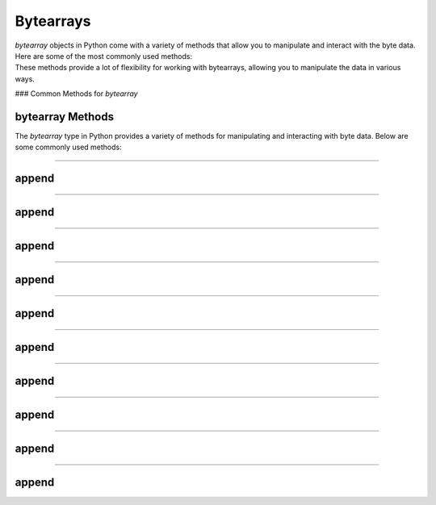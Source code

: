 ==========================
Bytearrays
==========================

| `bytearray` objects in Python come with a variety of methods that allow you to manipulate and interact with the byte data. Here are some of the most commonly used methods:
| These methods provide a lot of flexibility for working with bytearrays, allowing you to manipulate the data in various ways.

### Common Methods for `bytearray`


bytearray Methods
-----------------------

The `bytearray` type in Python provides a variety of methods for manipulating and interacting with byte data. Below are some commonly used methods:

----

append
----------------

.. py:method:: append(x)

    Append a single byte to the end of the bytearray.

    Example:

    .. code-block:: python

        my_ba = bytearray([65, 66, 67])
        my_ba.append(68)
        print(my_ba)
        # Output is bytearray(b'ABCD')

----

append
----------------

.. py:method:: extend(iterable)

    Extend the bytearray by appending elements from the iterable.

    Example:

    .. code-block:: python

        my_ba = bytearray([65, 66, 67])
        my_ba.extend([68, 69])
        print(my_ba)
        # Output is bytearray(b'ABCDE')

----

append
----------------

.. py:method:: insert(i, x)

    Insert a single byte at a given position.

    Example:

    .. code-block:: python

        my_ba = bytearray([65, 66, 67])
        my_ba.insert(1, 68)
        print(my_ba)
        # Output is bytearray(b'ADBC')

----

append
----------------

.. py:method:: remove(x)

    Remove the first occurrence of a byte.

    Example:

    .. code-block:: python

        my_ba = bytearray([65, 66, 67, 66])
        my_ba.remove(66)
        print(my_ba)
        # Output is bytearray(b'ACB')

----

append
----------------

.. py:method:: pop([i])

    Remove and return a byte at a given position. If no index is specified, removes and returns the last byte.

    Example:

    .. code-block:: python

        my_ba = bytearray([65, 66, 67])
        byte = my_ba.pop(1)
        print(byte)
        # Output is 66
        print(my_ba)
        # Output is bytearray(b'AC')

----

append
----------------

.. py:method:: clear()

    Remove all bytes from the bytearray.

    Example:

    .. code-block:: python

        my_ba = bytearray([65, 66, 67])
        my_ba.clear()
        print(my_ba)
        # Output is bytearray(b'')

----

append
----------------

.. py:method:: count(x)

    Return the number of occurrences of a byte.

    Example:

    .. code-block:: python

        my_ba = bytearray([65, 66, 67, 66])
        count = my_ba.count(66)
        print(count)
        # Output is 2

----

append
----------------

.. py:method:: find(sub[, start[, end]])

    Return the lowest index where the subsequence is found.

    Example:

    .. code-block:: python

        my_ba = bytearray(b'Hello, World!')
        index = my_ba.find(b'World')
        print(index)
        # Output is 7

----

append
----------------

.. py:method:: reverse()

    Reverse the bytes in place.

    Example:

    .. code-block:: python

        my_ba = bytearray([65, 66, 67])
        my_ba.reverse()
        print(my_ba)
        # Output is bytearray(b'CBA')

----

append
----------------

.. py:method:: decode(encoding='utf-8', errors='strict')

    Decode the bytearray to a string using the specified encoding.

    Example:

    .. code-block:: python

        my_ba = bytearray(b'Hello, World!')
        string = my_ba.decode('utf-8')
        print(string)
        # Output is Hello, World!

